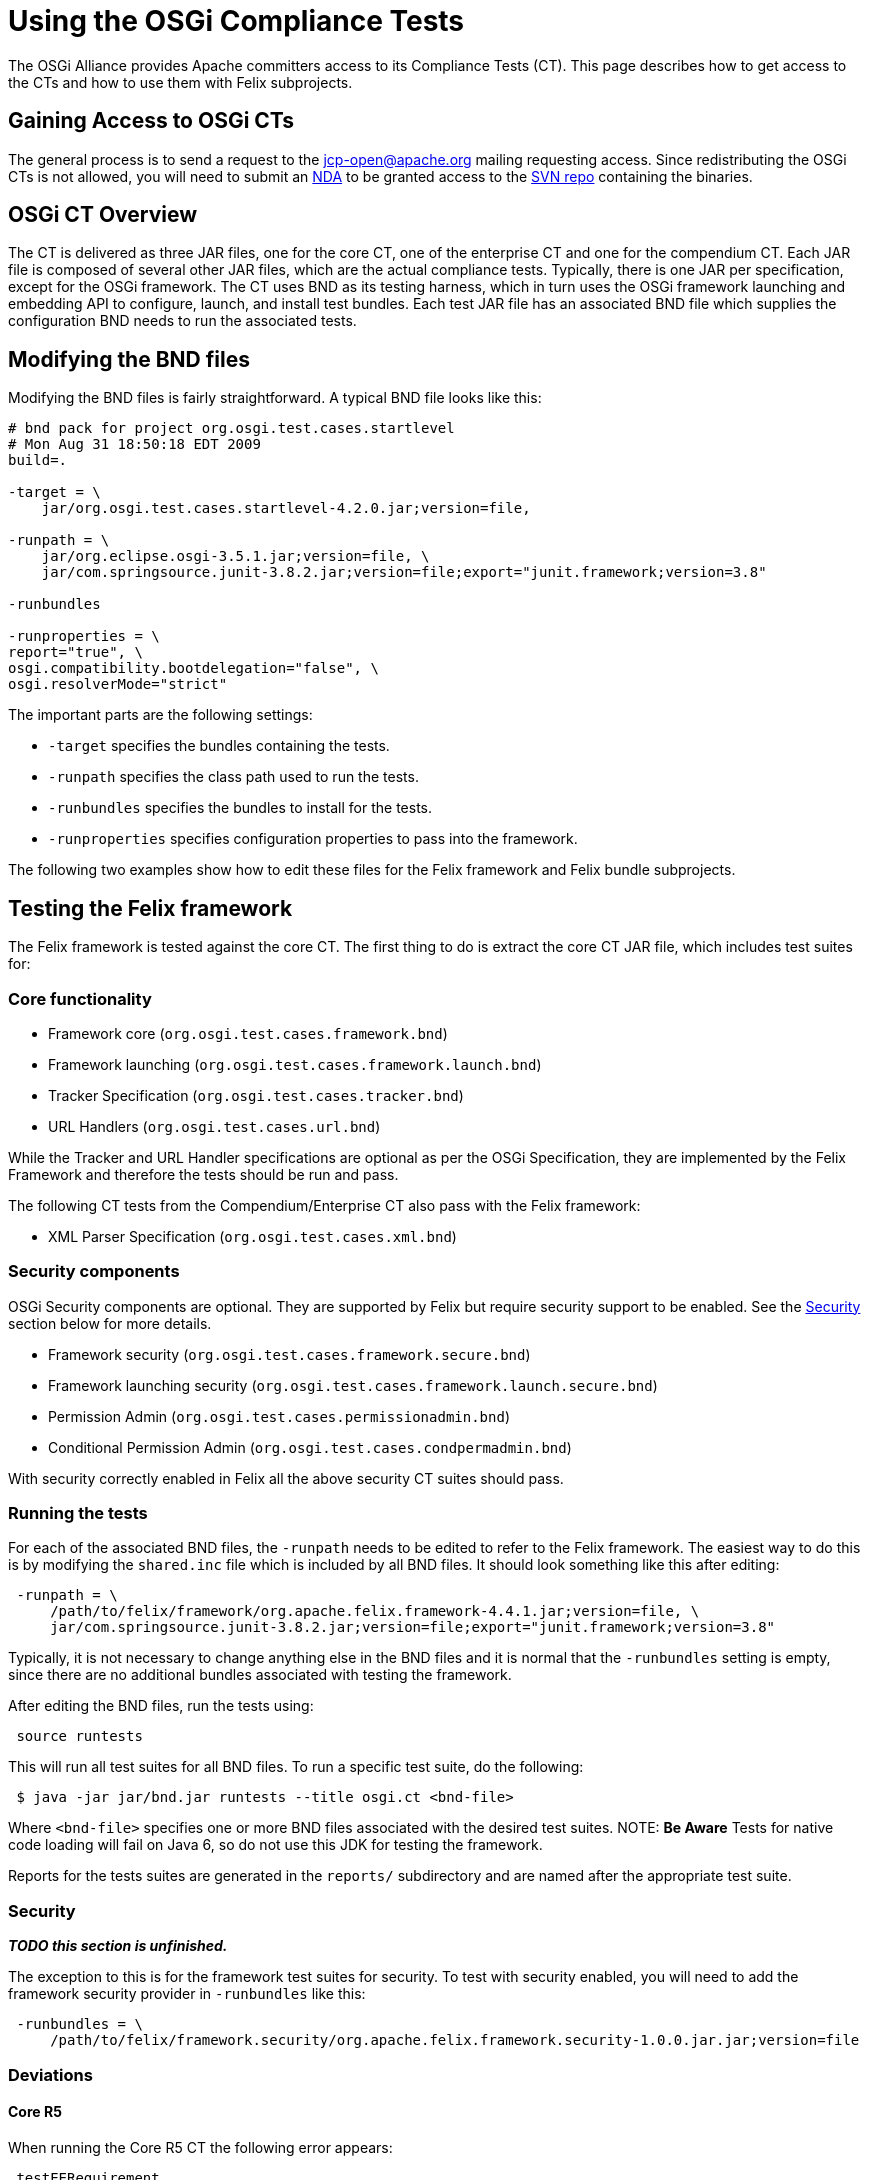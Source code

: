 = Using the OSGi Compliance Tests

The OSGi Alliance provides Apache committers access to its Compliance Tests (CT).
This page describes how to get access to the CTs and how to use them with Felix subprojects.

== Gaining Access to OSGi CTs

The general process is to send a request to the jcp-open@apache.org mailing requesting access.
Since redistributing the OSGi CTs is not allowed, you will need to submit an  http://www.apache.org/jcp/ApacheNDA.pdf[NDA] to be granted access to the  https://svn.apache.org/repos/tck/osgi-cts[SVN repo] containing the binaries.

== OSGi CT Overview

The CT is delivered as three JAR files, one for the core CT, one of the enterprise CT and one for the compendium CT.
Each JAR file is composed of several other JAR files, which are the actual compliance tests.
Typically, there is one JAR per specification, except for the OSGi framework.
The CT uses BND as its testing harness, which in turn uses the OSGi framework launching and embedding API to configure, launch, and install test bundles.
Each test JAR file has an associated BND file which supplies the configuration BND needs to run the associated tests.

== Modifying the BND files

Modifying the BND files is fairly straightforward.
A typical BND file looks like this:

[source,bash]
----
# bnd pack for project org.osgi.test.cases.startlevel
# Mon Aug 31 18:50:18 EDT 2009
build=.

-target = \
    jar/org.osgi.test.cases.startlevel-4.2.0.jar;version=file,

-runpath = \
    jar/org.eclipse.osgi-3.5.1.jar;version=file, \
    jar/com.springsource.junit-3.8.2.jar;version=file;export="junit.framework;version=3.8"

-runbundles

-runproperties = \
report="true", \
osgi.compatibility.bootdelegation="false", \
osgi.resolverMode="strict"
----

The important parts are the following settings:

* `-target` specifies the bundles containing the tests.
* `-runpath` specifies the class path used to run the tests.
* `-runbundles` specifies the bundles to install for the tests.
* `-runproperties` specifies configuration properties to pass into the framework.

The following two examples show how to edit these files for the Felix framework and Felix bundle subprojects.

== Testing the Felix framework

The Felix framework is tested against the core CT.
The first thing to do is extract the core CT JAR file, which includes test suites for:

=== Core functionality

* Framework core (`org.osgi.test.cases.framework.bnd`)
* Framework launching (`org.osgi.test.cases.framework.launch.bnd`)
* Tracker Specification (`org.osgi.test.cases.tracker.bnd`)
* URL Handlers (`org.osgi.test.cases.url.bnd`)

While the Tracker and URL Handler specifications are optional as per the OSGi Specification, they are implemented by the  Felix Framework and therefore the tests should be run and pass.

The following CT tests from the Compendium/Enterprise CT also pass with the Felix framework:

* XML Parser Specification (`org.osgi.test.cases.xml.bnd`)

=== Security components

OSGi Security components are optional.
They are supported by Felix but require security support to be enabled.
See the <<security,Security>> section below for more details.

* Framework security (`org.osgi.test.cases.framework.secure.bnd`)
* Framework launching security (`org.osgi.test.cases.framework.launch.secure.bnd`)
* Permission Admin (`org.osgi.test.cases.permissionadmin.bnd`)
* Conditional Permission Admin (`org.osgi.test.cases.condpermadmin.bnd`)

With security correctly enabled in Felix all the above security CT suites should pass.

=== Running the tests

For each of the associated BND files, the `-runpath` needs to be edited to refer to the Felix framework.
The easiest way to do this is by modifying the `shared.inc` file which is included by  all BND files.
It should look something like this after editing:

[source,plaintext]
 -runpath = \
     /path/to/felix/framework/org.apache.felix.framework-4.4.1.jar;version=file, \
     jar/com.springsource.junit-3.8.2.jar;version=file;export="junit.framework;version=3.8"

Typically, it is not necessary to change anything else in the BND files and it is normal that the `-runbundles` setting is empty, since there are no additional bundles associated with testing the framework.

After editing the BND files, run the tests using:

[source,plaintext]
 source runtests

This will run all test suites for all BND files.
To run a specific test suite, do the following:

[source,bash]
 $ java -jar jar/bnd.jar runtests --title osgi.ct <bnd-file>

Where `<bnd-file>` specifies one or more BND files associated with the desired test suites.
NOTE: *Be Aware* Tests for native code loading will fail on Java 6, so do not use this JDK for testing the framework.

Reports for the tests suites are generated in the `reports/` subdirectory and are named after the appropriate test suite.

[#security]
=== Security

*_TODO this section is unfinished._*

The exception to this is for the framework test suites for security.
To test with security enabled, you will need to add the framework security provider in `-runbundles` like this:

[source,plaintext]
 -runbundles = \
     /path/to/felix/framework.security/org.apache.felix.framework.security-1.0.0.jar.jar;version=file

=== Deviations

==== Core R5

When running the Core R5 CT the following error appears:

[source,plaintext]
 testEERequirement
 junit.framework.AssertionFailedError: Required Execution Environment is available: Unresolved constraint in bundle org.osgi.test.cases.framework.div.tb7a [214]: Unable to resolve 214.0: missing requirement [214.0] osgi.ee; (|(osgi.ee=div/tb7a)(osgi.ee=div/tb7b))
 at org.osgi.test.support.OSGiTestCase.fail(OSGiTestCase.java:70)
 at org.osgi.test.cases.framework.junit.div.DivTests.testEERequirement(DivTests.java:253)

This is a known deviation in the Core R5 CT and can be ignored.

==== Core R6

When running the Core R6 CT the following error appears:

[source,plaintext]
 testArrayServiceReferenceDTO
 junit.framework.AssertionFailedError: ServiceReferenceDTO[] for stopped bundle is null
 at junit.framework.Assert.fail(Assert.java:47)
 at junit.framework.Assert.assertTrue(Assert.java:20)
 at junit.framework.Assert.assertNotNull(Assert.java:217)
 at org.osgi.test.cases.framework.junit.dto.DTOTestCase.testArrayServiceReferenceDTO(DTOTestCase.java:429)

This is a known deviation in the Core R6 CT and can be ignored.

== Testing a Felix bundle

The core CT tests the framework implementation and its related services.
The compendium CT tests the various non-framework-related specifications, which are implemented as bundles.
For the most part, testing a bundle is similar to testing the framework.

Extract the compendium CT JAR file to access the individual test suites.
Since most compendium service specification test suites require security, it is necessary to use a framework implementation that supports security.
For the Felix framework, you will have to add the security provider to the `-runbundles` to enable security.

For example, to test Felix' Event Admin bundle, edit the `-runbundles` setting in `org.osgi.test.cases.event.bnd` to look something like this:

[source,plaintext]
 -runbundles = \
     /path/to/felix/eventadmin/org.apache.felix.eventadmin-1.0.0.jar;version=file,\
     /path/to/felix/framework.security/org.apache.felix.framework.security-1.0.0.jar.jar;version=file

After editing the BND files to refer to the appropriate bundles, run the tests using:

[source,plaintext]
 source runtests

This will run all test suites for all BND files.
To run a specific test suite, do the following:

[source,bash]
 $ java -jar jar/bnd.jar runtests --title osgi.ct <bnd-file>

Where `<bnd-file>` specifies one or more BND files associated with the desired test suites.
Reports for the tests suites are generated in the `reports/` subdirectory and are named after the appropriate test suite.

== Feedback

For any questions or feedback, subscribe to the Felix developers mailing list by sending a message to link:mailto:dev-subscribe@felix-apache-org[dev-subscribe@felix.apache.org];
after subscribing, email questions or feedback to link:mailto:dev@felix.apache.org[dev@felix.apache.org].
